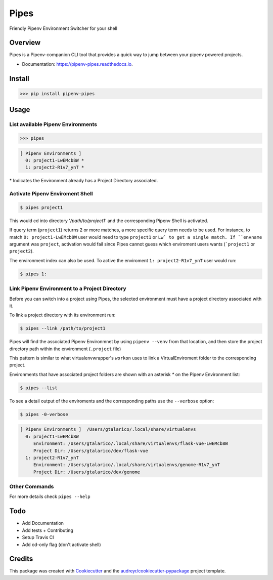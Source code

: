 ===================================
Pipes
===================================

Friendly Pipenv Environment Switcher for your shell


.. image:: https://img.shields.io/pypi/v/pipenv_pipes.svg
        :target: https://pypi.python.org/pypi/pipenv_pipes
        :alt: Pypi Badge

.. image:: https://img.shields.io/travis/gtalarico/pipenv_pipes.svg
        :target: https://travis-ci.org/gtalarico/pipenv_pipes
        :alt: Traves CI Badge

.. image:: https://img.shields.io/codecov/c/github/gtalarico/pipenv-pipes.svg
        :target: https://codecov.io/gh/gtalarico/pipenv-pipes
        :alt: Codecov Badge

.. image:: https://readthedocs.org/projects/pipenv-pipes/badge/?version=latest
        :target: https://pipenv-pipes.readthedocs.io/en/latest/?badge=latest
        :alt: Documentation Status


Overview
---------

Pipes is a Pipenv-companion CLI tool that provides a quick way to jump between your pipenv powered projects.


* Documentation: https://pipenv-pipes.readthedocs.io.

.. image:: https://raw.githubusercontent.com/gtalarico/pipenv-pipes/master/docs/static/pipes-gif.gif


Install
--------

.. code:: python

    >>> pip install pipenv-pipes

Usage
--------

List available Pipenv Environments
^^^^^^^^^^^^^^^^^^^^^^^^^^^^^^^^^^

.. code:: python

  >>> pipes

.. code:: bash

  [ Pipenv Environments ]
    0: project1-LwEMcb8W *
    1: project2-R1v7_ynT *


\* Indicates the Environment already has a Project Directory associated.


Activate Pipenv Enviroment Shell
^^^^^^^^^^^^^^^^^^^^^^^^^^^^^^^^

.. code:: bash

    $ pipes project1

This would cd into directory '`/path/to/project1'` and the corresponding Pipenv Shell is activated.

If query term (``project1``) returns 2 or more matches, a more specific query term needs to be used.
For instance, to match ``0: project1-LwEMcb8W`` user would need to type ``project1`` or ``Lw` to get a single match.
If ``envname`` argument was ``project``, activation would fail since Pipes cannot guess which enviroment users wants (```project1`` or ``project2``).

The environment index can also be used. To active the enviroment ``1: project2-R1v7_ynT`` user would run:

.. code:: bash

    $ pipes 1:


Link Pipenv Environment to a Project Directory
^^^^^^^^^^^^^^^^^^^^^^^^^^^^^^^^^^^^^^^^^^^^^^^

Before you can switch into a project using Pipes, the selected environment must have a project directory associated with it.

To link a project directory with its environment run:

.. code:: bash

    $ pipes --link /path/to/project1

Pipes will find the associated Pipenv Environmnet by using ``pipenv --venv`` from that location,
and then store the project directory path within the environment (``.project`` file)

This pattern is similar to what virtualenvwrapper's ``workon`` uses to link a VirtualEnviroment folder to
the corresponding project.

Environments that have associated project folders are shown with an asterisk `*` on the Pipenv Environment list:

.. code:: bash

    $ pipes --list

To see a detail output of the enviroments and the corresponding paths use the ``--verbose`` option:

.. code:: bash

    $ pipes -0-verbose

.. code:: bash

    [ Pipenv Environments ]  /Users/gtalarico/.local/share/virtualenvs
      0: project1-LwEMcb8W
         Environment: /Users/gtalarico/.local/share/virtualenvs/flask-vue-LwEMcb8W
         Project Dir: /Users/gtalarico/dev/flask-vue
      1: project2-R1v7_ynT
         Environment: /Users/gtalarico/.local/share/virtualenvs/genome-R1v7_ynT
         Project Dir: /Users/gtalarico/dev/genome



Other Commands
^^^^^^^^^^^^^^

For more details check ``pipes --help``


Todo
-------

* Add Documentation
* Add tests + Contributing
* Setup Travis CI
* Add cd-only flag (don't activate shell)


Credits
-------

This package was created with Cookiecutter_ and the `audreyr/cookiecutter-pypackage`_ project template.

.. _Cookiecutter: https://github.com/audreyr/cookiecutter
.. _`audreyr/cookiecutter-pypackage`: https://github.com/audreyr/cookiecutter-pypackage
